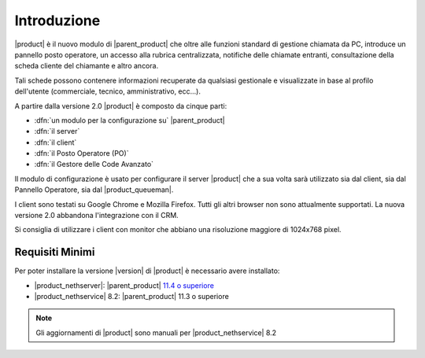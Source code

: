 ============
Introduzione
============

|product| è il nuovo modulo di |parent_product| che oltre alle funzioni standard di gestione chiamata da PC, introduce un pannello posto operatore, un accesso alla rubrica centralizzata, notifiche delle chiamate entranti, consultazione della scheda cliente del chiamante e altro ancora.

Tali schede possono contenere informazioni recuperate da qualsiasi gestionale e visualizzate in base al profilo dell'utente (commerciale, tecnico, amministrativo, ecc...).

A partire dalla versione 2.0 |product| è composto da cinque parti:

* :dfn:`un modulo per la configurazione su` |parent_product|
* :dfn:`il server`
* :dfn:`il client`
* :dfn:`il Posto Operatore (PO)`
* :dfn:`il Gestore delle Code Avanzato`

Il modulo di configurazione è usato per configurare il server |product| che a sua volta sarà utilizzato sia dal client, sia dal Pannello Operatore, sia dal |product_queueman|.

I client sono testati su Google Chrome e Mozilla Firefox. Tutti gli altri browser non sono attualmente supportati.
La nuova versione 2.0 abbandona l'integrazione con il CRM.

Si consiglia di utilizzare i client con monitor che abbiano una risoluzione maggiore di 1024x768 pixel.


Requisiti Minimi
================

Per poter installare la versione |version| di |product| è necessario avere installato:

* |product_nethserver|: |parent_product| `11.4 o superiore <http://nethvoice.docs.nethesis.it/it/latest>`_
* |product_nethservice| 8.2: |parent_product| 11.3 o superiore

.. note::
   Gli aggiornamenti di |product| sono manuali per |product_nethservice| 8.2
